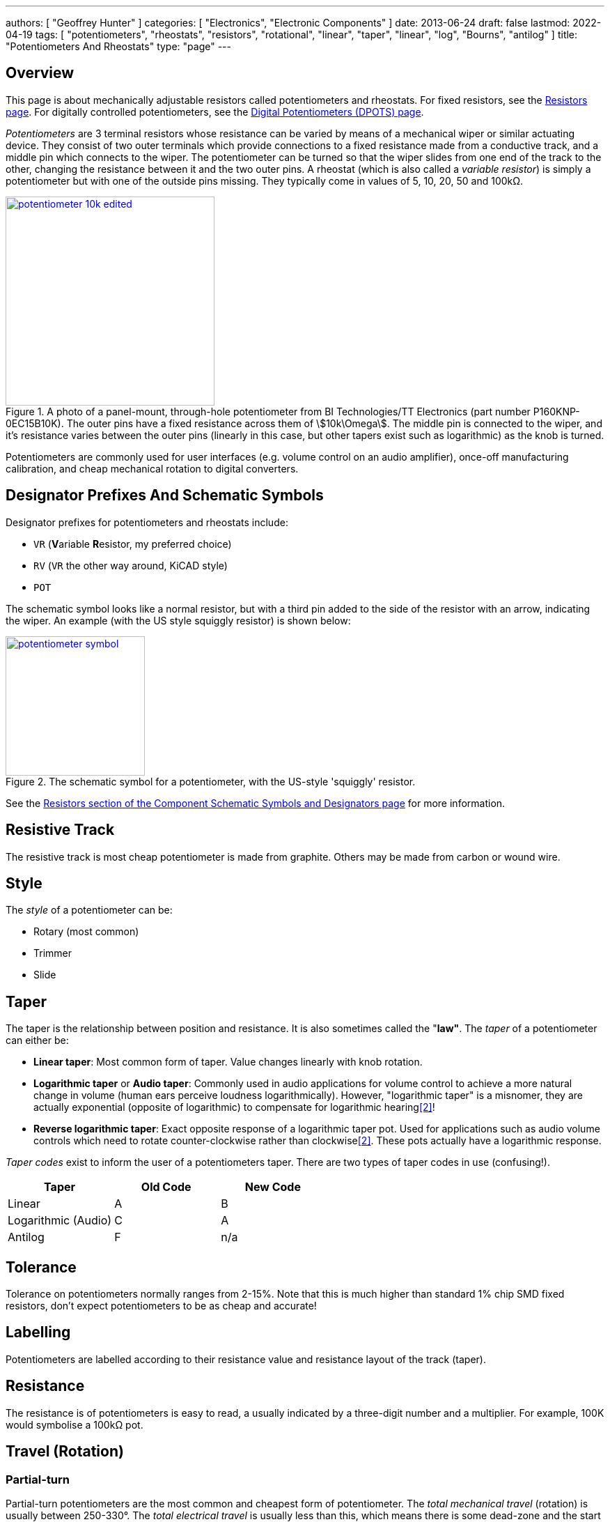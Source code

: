 ---
authors: [ "Geoffrey Hunter" ]
categories: [ "Electronics", "Electronic Components" ]
date: 2013-06-24
draft: false
lastmod: 2022-04-19
tags: [ "potentiometers", "rheostats", "resistors", "rotational", "linear", "taper", "linear", "log", "Bourns", "antilog" ]
title: "Potentiometers And Rheostats"
type: "page"
---

:imagesdir: {{< permalink >}}

## Overview

This page is about mechanically adjustable resistors called potentiometers and rheostats. For fixed resistors, see the link:/electronics/components/resistors/[Resistors page]. For digitally controlled potentiometers, see the link:/electronics/components/digital-potentiometers-dpots[Digital Potentiometers (DPOTS) page].

_Potentiometers_ are 3 terminal resistors whose resistance can be varied by means of a mechanical wiper or similar actuating device. They consist of two outer terminals which provide connections to a fixed resistance made from a conductive track, and a middle pin which connects to the wiper. The potentiometer can be turned so that the wiper slides from one end of the track to the other, changing the resistance between it and the two outer pins. A rheostat (which is also called a _variable resistor_) is simply a potentiometer but with one of the outside pins missing. They typically come in values of 5, 10, 20, 50 and 100kΩ.

.A photo of a panel-mount, through-hole potentiometer from BI Technologies/TT Electronics (part number P160KNP-0EC15B10K). The outer pins have a fixed resistance across them of stem:[10k\Omega]. The middle pin is connected to the wiper, and it's resistance varies between the outer pins (linearly in this case, but other tapers exist such as logarithmic) as the knob is turned.
image::potentiometer-10k-edited.jpg[width=300px,link="{{< permalink >}}/potentiometer-10k-edited.jpg"]

Potentiometers are commonly used for user interfaces (e.g. volume control on an audio amplifier), once-off manufacturing calibration, and cheap mechanical rotation to digital converters.

## Designator Prefixes And Schematic Symbols

Designator prefixes for potentiometers and rheostats include:

* `VR` (**V**ariable **R**esistor, my preferred choice)
* `RV` (`VR` the other way around, KiCAD style)
* `POT`

The schematic symbol looks like a normal resistor, but with a third pin added to the side of the resistor with an arrow, indicating the wiper. An example (with the US style squiggly resistor) is shown below:

.The schematic symbol for a potentiometer, with the US-style 'squiggly' resistor.
image::potentiometer-symbol.svg[width=200px,link="{{< permalink >}}/potentiometer-symbol.svg"]

See the link:/electronics/circuit-design/component-schematic-symbols-and-designators#resistors-r-vr[Resistors section of the Component Schematic Symbols and Designators page] for more information.

## Resistive Track

The resistive track is most cheap potentiometer is made from graphite. Others may be made from carbon or wound wire.

## Style

The _style_ of a potentiometer can be:

* Rotary (most common)
* Trimmer
* Slide

## Taper

The taper is the relationship between position and resistance. It is also sometimes called the "**law"**. The _taper_ of a potentiometer can either be:

* **Linear taper**: Most common form of taper. Value changes linearly with knob rotation.
* **Logarithmic taper** or **Audio taper**: Commonly used in audio applications for volume control to achieve a more natural change in volume (human ears perceive loudness logarithmically). However, "logarithmic taper" is a misnomer, they are actually exponential (opposite of logarithmic) to compensate for logarithmic hearing<<bib-eepower-potentiometer-taper>>!
* **Reverse logarithmic taper**: Exact opposite response of a logarithmic taper pot. Used for applications such as audio volume controls which need to rotate counter-clockwise rather than clockwise<<bib-eepower-potentiometer-taper>>. These pots actually have a logarithmic response.

_Taper codes_ exist to inform the user of a potentiometers taper. There are two types of taper codes in use (confusing!).

|===
| Taper               | Old Code | New Code

| Linear              | A        | B
| Logarithmic (Audio) | C        | A
| Antilog             | F        | n/a
|===

## Tolerance

Tolerance on potentiometers normally ranges from 2-15%. Note that this is much higher than standard 1% chip SMD fixed resistors, don't expect potentiometers to be as cheap and accurate!

## Labelling

Potentiometers are labelled according to their resistance value and resistance layout of the track (taper).

## Resistance

The resistance is of potentiometers is easy to read, a usually indicated by a three-digit number and a multiplier. For example, 100K would symbolise a 100kΩ pot.

## Travel (Rotation)

### Partial-turn

Partial-turn potentiometers are the most common and cheapest form of potentiometer. The _total mechanical travel_ (rotation) is usually between 250-330°. The _total electrical travel_ is usually less than this, which means there is some dead-zone and the start and end of the travel in where the resistance does not changed.

Partial-turn potentiometers are commonly used in human-operated situations (the potentiometer is rotated by hand). They provide enough resolution for things such as amplifier volume control.

### Multi-turn

A common number of turns for multi-turn potentiometers is 10. They are usually MUCH MORE expensive than their partial turn counterparts (as of June 2016, US$20 (100) for a "cheap" 3-turn wire-wound potentiometer).

Multi-turn potentiometers are used when more resolution is required, or the "thing" rotating the potentiometer is going to go through 1 or more revolutions (e.g. if the potentiometer was connected to an axle or pulley which rotated back and forth through 4 revolutions).

## Common Uses And Example Circuits

The most common use for a potentiometer to provide a variable output voltage based on how the far the potentiometer has been turned. This voltage then can be used to control any number of things, such as the volume of music as the user turns the volume dial. The two ends of the potentiometer are connected across a constant voltage source, in the example below, this is stem:[ 5V ]. The wiper then forms the variable mid-point of a voltage divider. As you turn the potentiometer, one of the "resistors" increases while the other decreases, and thus the wiper varies in voltage from one end point to the other. In the example below the wiper voltage varies from stem:[ 0V ] to stem:[ 5V ]:

.A very common way to use a potentiometer in a circuit to provide a variable output voltage.
image::potentiometer-common-resistor-divider-circuit.png[width=600px]

A word of caution...Make sure you do not draw too much current from the wiper. Ignoring the wiper resistance, the output impedance of the potentiometer changes depending on the wiper position. When the wiper is at either end, the output impedance is stem:[ 0 \Omega ] (great you may say). But the output impedance increases to the worst case when the wiper is exactly half-way between the two ends, in which case it is stem:[ \frac{R_{pot}}{4} \, \Omega ] (two resistors in parallel, each resistor being stem:[ \frac{R_{pot}}{2} \, \Omega ]).

If we assume the worst-case, **the output impedance of a potentiometer is**:

[stem]
++++
\begin{align}
\b{Z_O} = \frac{R_{pot}}{4}
\end{align}
++++

[.text-center]
where: +
\(\b{Z_O}\) is the output impedance, in \( \Omega \) +
\( R_{pot} \) is the end-to-end resistance of the potentiometer, in \( \Omega \)

## Further Reading

_The Potentiometer Handbook_ by Bourns is a great resource for anything potentiometer related (a hefty 227 pages). Available for free (as of 2022) from https://www.bourns.com/pdfs/onlinepotentiometerhandbook.pdf.

.Screenshot of the "front cover" from the online edition of "The Potentiometer Handbook" by Bourns<<bib-bourns-the-potentiometer-handbook>>.
image::bourns-the-potentiometer-handbook-front-cover.png[width=500px,link="{{< permalink >}}/bourns-the-potentiometer-handbook-front-cover.png"]

[bibliography]
## References

* [[[bib-bourns-the-potentiometer-handbook, 1]]] Bourns (2008). _The Potentiometer Handbook_. Retrieved 2022-04-19, from https://www.bourns.com/pdfs/onlinepotentiometerhandbook.pdf.
* [[[bib-eepower-potentiometer-taper, 2]]] EE Power. _Potentiometer Taper_. Retrieved 2021-12-13, from https://eepower.com/resistor-guide/resistor-types/potentiometer-taper/#.
